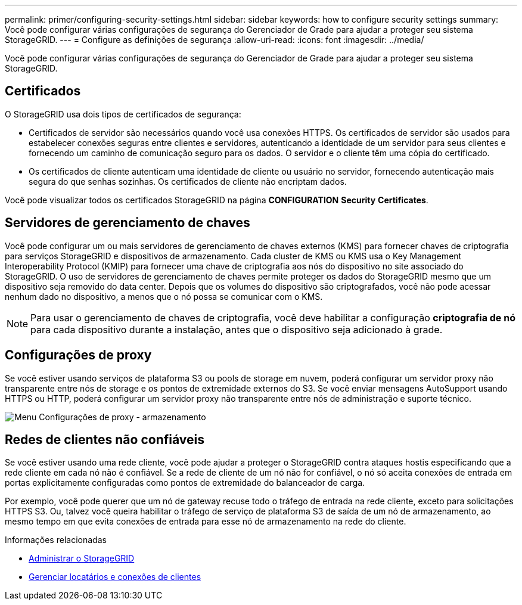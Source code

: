 ---
permalink: primer/configuring-security-settings.html 
sidebar: sidebar 
keywords: how to configure security settings 
summary: Você pode configurar várias configurações de segurança do Gerenciador de Grade para ajudar a proteger seu sistema StorageGRID. 
---
= Configure as definições de segurança
:allow-uri-read: 
:icons: font
:imagesdir: ../media/


[role="lead"]
Você pode configurar várias configurações de segurança do Gerenciador de Grade para ajudar a proteger seu sistema StorageGRID.



== Certificados

O StorageGRID usa dois tipos de certificados de segurança:

* Certificados de servidor são necessários quando você usa conexões HTTPS. Os certificados de servidor são usados para estabelecer conexões seguras entre clientes e servidores, autenticando a identidade de um servidor para seus clientes e fornecendo um caminho de comunicação seguro para os dados. O servidor e o cliente têm uma cópia do certificado.
* Os certificados de cliente autenticam uma identidade de cliente ou usuário no servidor, fornecendo autenticação mais segura do que senhas sozinhas. Os certificados de cliente não encriptam dados.


Você pode visualizar todos os certificados StorageGRID na página *CONFIGURATION* *Security* *Certificates*.



== Servidores de gerenciamento de chaves

Você pode configurar um ou mais servidores de gerenciamento de chaves externos (KMS) para fornecer chaves de criptografia para serviços StorageGRID e dispositivos de armazenamento. Cada cluster de KMS ou KMS usa o Key Management Interoperability Protocol (KMIP) para fornecer uma chave de criptografia aos nós do dispositivo no site associado do StorageGRID. O uso de servidores de gerenciamento de chaves permite proteger os dados do StorageGRID mesmo que um dispositivo seja removido do data center. Depois que os volumes do dispositivo são criptografados, você não pode acessar nenhum dado no dispositivo, a menos que o nó possa se comunicar com o KMS.


NOTE: Para usar o gerenciamento de chaves de criptografia, você deve habilitar a configuração *criptografia de nó* para cada dispositivo durante a instalação, antes que o dispositivo seja adicionado à grade.



== Configurações de proxy

Se você estiver usando serviços de plataforma S3 ou pools de storage em nuvem, poderá configurar um servidor proxy não transparente entre nós de storage e os pontos de extremidade externos do S3. Se você enviar mensagens AutoSupport usando HTTPS ou HTTP, poderá configurar um servidor proxy não transparente entre nós de administração e suporte técnico.

image::../media/proxy_settings_menu_storage.png[Menu Configurações de proxy - armazenamento]



== Redes de clientes não confiáveis

Se você estiver usando uma rede cliente, você pode ajudar a proteger o StorageGRID contra ataques hostis especificando que a rede cliente em cada nó não é confiável. Se a rede de cliente de um nó não for confiável, o nó só aceita conexões de entrada em portas explicitamente configuradas como pontos de extremidade do balanceador de carga.

Por exemplo, você pode querer que um nó de gateway recuse todo o tráfego de entrada na rede cliente, exceto para solicitações HTTPS S3. Ou, talvez você queira habilitar o tráfego de serviço de plataforma S3 de saída de um nó de armazenamento, ao mesmo tempo em que evita conexões de entrada para esse nó de armazenamento na rede do cliente.

.Informações relacionadas
* xref:../admin/index.adoc[Administrar o StorageGRID]
* xref:managing-tenants-and-client-connections.adoc[Gerenciar locatários e conexões de clientes]

